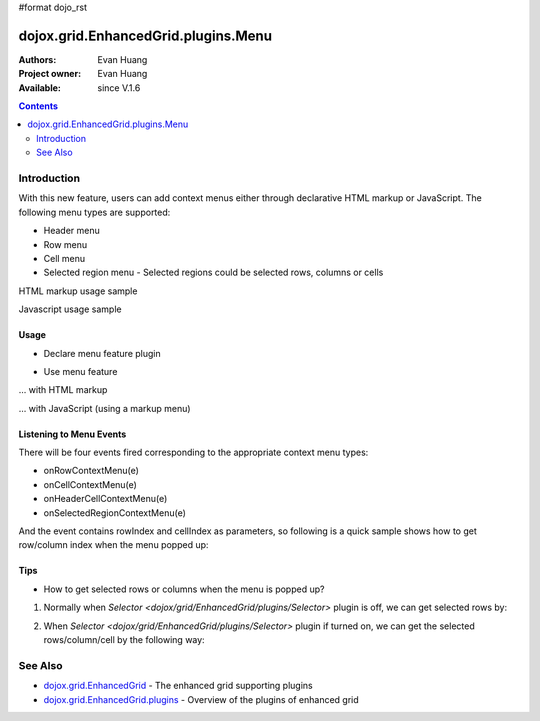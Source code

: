 #format dojo_rst

dojox.grid.EnhancedGrid.plugins.Menu
=============================================

:Authors: Evan Huang
:Project owner: Evan Huang
:Available: since V.1.6

.. contents::
   :depth: 2

==============
Introduction
==============

With this new feature, users can add context menus either through declarative HTML markup or JavaScript. The following menu types are supported:

* Header menu
* Row menu
* Cell menu
* Selected region menu
  - Selected regions could be selected rows, columns or cells

HTML markup usage sample

.. code-example::
  :toolbar: themes, versions, dir
  :version: local
  :width: 480
  :height: 300

  .. javascript::

    <script type="text/javascript">
	dojo.require("dojox.grid.EnhancedGrid");
	dojo.require("dojox.grid.enhanced.plugins.Menu");
        dojo.require("dojox.data.CsvStore");
    
        dojo.addOnLoad(function(){
          // our test data store for this example:
          var store = new dojox.data.CsvStore({ url: '{{ dataUrl }}dojox/grid/tests/support/movies.csv' });

          // set the layout structure:
          var layout = [
              { field: 'Title', name: 'Title of Movie', width: '200px' },
              { field: 'Year', name: 'Year', width: '50px' },
              { field: 'Producer', name: 'Producer', width: 'auto' }
          ];

          // create a new grid:
          var grid = new dojox.grid.EnhancedGrid({
              query: { Title: '*' },
              store: store,
              clientSort: true,
              rowSelector: '20px',
              structure: layout,
              plugins : {menus:{headerMenu:"headerMenu", rowMenu:"rowMenu", cellMenu:"cellMenu", selectedRegionMenu:"selectedRegionMenu"}}
          }, document.createElement('div'));

          // append the new grid to the div "gridContainer4":
          dojo.byId("gridDiv").appendChild(grid.domNode);

          // Call startup, in order to render the grid:
          grid.startup();
        });
    </script>

  .. html::

	<div id="gridDiv" style="width: 100%; height: 100%;">
		<div dojoType="dijit.Menu" id="headerMenu"  style="display: none;">
			<div dojoType="dijit.MenuItem">Header Menu Item 1</div>
			<div dojoType="dijit.MenuItem">Header Menu Item 2</div>
			<div dojoType="dijit.MenuItem">Header Menu Item 3</div>
			<div dojoType="dijit.MenuItem">Header Menu Item 4</div>
		</div>
		<div dojoType="dijit.Menu" id="rowMenu"  style="display: none;">
			<div dojoType="dijit.MenuItem">Row Menu Item 1</div>
			<div dojoType="dijit.MenuItem">Row Menu Item 2</div>
			<div dojoType="dijit.MenuItem">Row Menu Item 3</div>
			<div dojoType="dijit.MenuItem">Row Menu Item 4</div>
		</div>
		<div dojoType="dijit.Menu" id="cellMenu"  style="display: none;">
			<div dojoType="dijit.MenuItem">Cell Menu Item 1</div>
			<div dojoType="dijit.MenuItem">Cell Menu Item 2</div>
			<div dojoType="dijit.MenuItem">Cell Menu Item 3</div>
			<div dojoType="dijit.MenuItem">Cell Menu Item 4</div>
		</div>
		<div dojoType="dijit.Menu" id="selectedRegionMenu"  style="display: none;">
			<div dojoType="dijit.MenuItem">Action 1 for Selected Region</div>
			<div dojoType="dijit.MenuItem">Action 2 for Selected Region</div>
			<div dojoType="dijit.MenuItem">Action 3 for Selected Region</div>
			<div dojoType="dijit.MenuItem">Action 4 for Selected Region</div>
		</div>	
	</div>

  .. css::

    <style type="text/css">
		@import "{{ baseUrl }}dojox/grid/enhanced/resources/{{ theme }}EnhancedGrid.css";
		@import "{{ baseUrl }}dojox/grid/enhanced/resources/EnhancedGrid_rtl.css";

        .dojoxGrid table {
            margin: 0;
        }

        html, body {
            width: 100%;
            height: 100%;
            margin: 0;
        }
    </style>

Javascript usage sample

.. code-example::
  :toolbar: themes, versions, dir
  :version: local
  :width: 480
  :height: 300

  .. javascript::

    <script type="text/javascript">
	dojo.require("dojox.grid.EnhancedGrid");
	dojo.require("dojox.grid.enhanced.plugins.Menu");
        dojo.require("dojox.data.CsvStore");
    
        dojo.addOnLoad(function(){
          // our test data store for this example:
          var store = new dojox.data.CsvStore({ url: '{{ dataUrl }}dojox/grid/tests/support/movies.csv' });

          // set the layout structure:
          var layout = [
              { field: 'Title', name: 'Title of Movie', width: '200px' },
              { field: 'Year', name: 'Year', width: '50px' },
              { field: 'Producer', name: 'Producer', width: 'auto' }
          ];

	   //programmatic menus
		var menusObject = {
			headerMenu: new dijit.Menu(),
			rowMenu: new dijit.Menu(),
			cellMenu: new dijit.Menu(),
			selectedRegionMenu: new dijit.Menu()
		};
		menusObject.headerMenu.addChild(new dijit.MenuItem({label: "Header Menu Item 1"}));
		menusObject.headerMenu.addChild(new dijit.MenuItem({label: "Header Menu Item 2"}));
		menusObject.headerMenu.addChild(new dijit.MenuItem({label: "Header Menu Item 3"}));
		menusObject.headerMenu.addChild(new dijit.MenuItem({label: "Header Menu Item 4"}));
		menusObject.headerMenu.startup();
		
		menusObject.rowMenu.addChild(new dijit.MenuItem({label: "Row Menu Item 1"}));
		menusObject.rowMenu.addChild(new dijit.MenuItem({label: "Row Menu Item 2"}));
		menusObject.rowMenu.addChild(new dijit.MenuItem({label: "Row Menu Item 3"}));
		menusObject.rowMenu.addChild(new dijit.MenuItem({label: "Row Menu Item 4"}));
		menusObject.rowMenu.startup();
		
		menusObject.cellMenu.addChild(new dijit.MenuItem({label: "Cell Menu Item 1"}));
		menusObject.cellMenu.addChild(new dijit.MenuItem({label: "Cell Menu Item 2"}));
		menusObject.cellMenu.addChild(new dijit.MenuItem({label: "Cell Menu Item 3"}));
		menusObject.cellMenu.addChild(new dijit.MenuItem({label: "Cell Menu Item 4"}));
		menusObject.cellMenu.startup();
		
		menusObject.selectedRegionMenu.addChild(new dijit.MenuItem({label: "Action 1 for Selected Region"}));
		menusObject.selectedRegionMenu.addChild(new dijit.MenuItem({label: "Action 2 for Selected Region"}));
		menusObject.selectedRegionMenu.addChild(new dijit.MenuItem({label: "Action 3 for Selected Region"}));
		menusObject.selectedRegionMenu.addChild(new dijit.MenuItem({label: "Action 4 for Selected Region"}));
		menusObject.selectedRegionMenu.startup();
		
	      
          // create a new grid:
          var grid = new dojox.grid.EnhancedGrid({
              query: { Title: '*' },
              store: store,
              clientSort: true,
              rowSelector: '20px',
              structure: layout,
              plugins : {menus: menusObject}
          }, document.createElement('div'));

          // append the new grid to the div "gridContainer4":
          dojo.byId("gridDiv").appendChild(grid.domNode);

          // Call startup, in order to render the grid:
          grid.startup();
        });
    </script>

  .. html::

	<div id="gridDiv" style="width: 100%; height: 100%;">

	</div>

  .. css::

    <style type="text/css">
		@import "{{ baseUrl }}dojox/grid/enhanced/resources/{{ theme }}EnhancedGrid.css";
		@import "{{ baseUrl }}dojox/grid/enhanced/resources/EnhancedGrid_rtl.css";

        .dojoxGrid table {
            margin: 0;
        }

        html, body {
            width: 100%;
            height: 100%;
            margin: 0;
        }
    </style>


Usage
-----

* Declare menu feature plugin

.. code-block :: javascript
  :linenos:

  <script type="text/javascript">
      dojo.require("dojox.grid.EnhancedGrid");
      dojo.require("dojox.grid.enhanced.plugins.Menu");
      ...
  </script>

* Use menu feature

... with HTML markup
    
.. code-block :: javascript
  :linenos:

  <div id="grid" dojoType="dojox.grid.EnhancedGrid"
      plugins="{menus:{headerMenu:’headerMenu‘, rowMenu:’rowMenu‘, cellMenu:’cellMenu‘, selectedRegionMenu:’selectedRegionMenu‘}}" ... >
      <div dojoType="dijit.Menu" id="headerMenu" style="display: none;">
          <div dojoType="dijit.MenuItem">Header Menu Item 1</div>
      </div>
      <div dojoType="dijit.Menu" id="rowMenu" style="display: none;">
          <div dojoType="dijit.MenuItem">Row Menu Item 1</div>
      </div>
      <div dojoType="dijit.Menu" id="cellMenu" style="display: none;">
          <div dojoType="dijit.MenuItem">Cell Menu Item 1</div>
      </div>
      <div dojoType="dijit.Menu" id="selectedRegionMenu" style="display: none;">
          <div dojoType="dijit.MenuItem">Action 1 for Selected Region</div>
      </div>
  </div>

... with JavaScript (using a markup menu)
    
.. code-block :: javascript
  :linenos:

  var grid = new dojox.grid.EnhancedGrid({id: "grid",
      plugins: {menus:{headerMenu:’headerMenu‘, rowMenu:’rowMenu‘, cellMenu:’cellMenu‘, selectedRegionMenu:’selectedRegionMenu‘}}, ...},
      dojo.byId('gridDiv'));


Listening to Menu Events
------------------------

There will be four events fired corresponding to the appropriate context menu types:

* onRowContextMenu(e)
* onCellContextMenu(e)
* onHeaderCellContextMenu(e)
* onSelectedRegionContextMenu(e)

And the event contains rowIndex and cellIndex as parameters, so following is a quick sample shows how to get row/column index when the menu popped up:

.. code-block :: javascript
  :linenos:

  <script type="text/javascript">
      dojo.connect(grid, 'onRowContextMenu', function(e){
          var rowIndex = e.rowIndex;
          var colIndex = e.cellIndex;
      });
  </script>

Tips
----
* How to get selected rows or columns when the menu is popped up?
1. Normally when `Selector <dojox/grid/EnhancedGrid/plugins/Selector>` plugin is off, we can get selected rows by: 

.. code-block :: javascript
  :linenos:

  grid.selection.getSelected()

2. When `Selector <dojox/grid/EnhancedGrid/plugins/Selector>` plugin if turned on, we can get the selected rows/column/cell by the following way:

.. code-block :: javascript
  :linenos:

  grid.plugin('selector').getSelected('row'|'col'|'cell');

   - More details please refer to `Selector <dojox/grid/EnhancedGrid/plugins/Selector>` plugin


========
See Also
========

* `dojox.grid.EnhancedGrid <dojox/grid/EnhancedGrid>`_ - The enhanced grid supporting plugins
* `dojox.grid.EnhancedGrid.plugins <dojox/grid/EnhancedGrid/plugins>`_ - Overview of the plugins of enhanced grid

